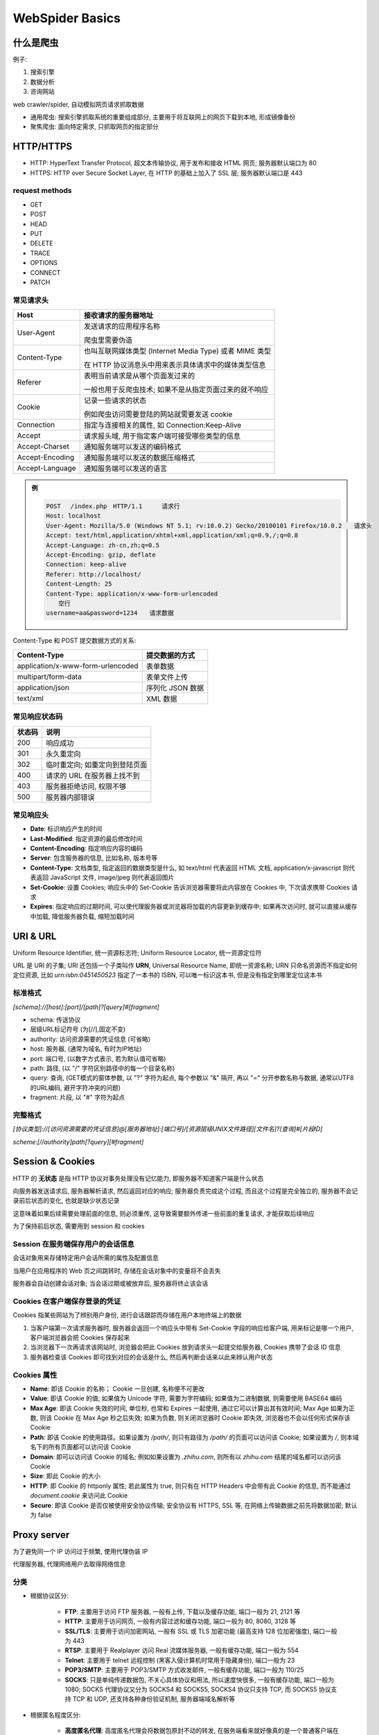 
WebSpider Basics
==================

什么是爬虫
-------------

例子:

1. 搜索引擎
2. 数据分析
3. 咨询网站

web crawler/spider, 自动模拟网页请求抓取数据

- 通用爬虫: 搜索引擎抓取系统的重要组成部分, 主要用于将互联网上的网页下载到本地, 形成镜像备份
- 聚焦爬虫: 面向特定需求, 只抓取网页的指定部分

HTTP/HTTPS
--------------

- HTTP: HyperText Transfer Protocol, 超文本传输协议, 用于发布和接收 HTML 网页; 服务器默认端口为 80
- HTTPS: HTTP over Secure Socket Layer, 在 HTTP 的基础上加入了 SSL 层; 服务器默认端口是 443

.. image:: imgs/HTTP.jpg
    :scale: 80%

request methods
~~~~~~~~~~~~~~~~~~~~

- GET
- POST
- HEAD
- PUT
- DELETE
- TRACE
- OPTIONS
- CONNECT
- PATCH

常见请求头
~~~~~~~~~~~~~~~~

.. image:: imgs/http_request.jpg

.. list-table::
    :widths: auto
    :header-rows: 1
    :stub-columns: 0

    * - Host
      - 接收请求的服务器地址
    * - User-Agent
      - 发送请求的应用程序名称

        爬虫里需要伪造
    * - Content-Type
      - 也叫互联网媒体类型 (Internet Media Type) 或者 MIME 类型

        在 HTTP 协议消息头中用来表示具体请求中的媒体类型信息
    * - Referer
      - 表明当前请求是从哪个页面发过来的

        一般也用于反爬虫技术; 如果不是从指定页面过来的就不响应
    * - Cookie
      - 记录一些请求的状态

        例如爬虫访问需要登陆的网站就需要发送 cookie
    * - Connection
      - 指定与连接相关的属性, 如 Connection:Keep-Alive
    * - Accept
      - 请求报头域, 用于指定客户端可接受哪些类型的信息
    * - Accept-Charset
      - 通知服务端可以发送的编码格式
    * - Accept-Encoding
      - 通知服务端可以发送的数据压缩格式
    * - Accept-Language
      - 通知服务端可以发送的语言

.. admonition:: 例

    .. code-block::

        POST 　/index.php　HTTP/1.1 　　 请求行
        Host: localhost
        User-Agent: Mozilla/5.0 (Windows NT 5.1; rv:10.0.2) Gecko/20100101 Firefox/10.0.2　　请求头
        Accept: text/html,application/xhtml+xml,application/xml;q=0.9,/;q=0.8
        Accept-Language: zh-cn,zh;q=0.5
        Accept-Encoding: gzip, deflate
        Connection: keep-alive
        Referer: http://localhost/
        Content-Length: 25
        Content-Type: application/x-www-form-urlencoded
        　　空行
        username=aa&password=1234　　请求数据

Content-Type 和 POST 提交数据方式的关系:

.. list-table::
    :widths: auto
    :header-rows: 1
    :stub-columns: 0

    * - Content-Type
      - 提交数据的方式
    * - application/x-www-form-urlencoded
      - 表单数据
    * - multipart/form-data
      - 表单文件上传
    * - application/json
      - 序列化 JSON 数据
    * - text/xml
      - XML 数据

常见响应状态码
~~~~~~~~~~~~~~~~

.. list-table::
    :widths: auto
    :header-rows: 1
    :stub-columns: 0

    * - 状态码
      - 说明
    * - 200
      - 响应成功
    * - 301
      - 永久重定向
    * - 302
      - 临时重定向; 如重定向到登陆页面
    * - 400
      - 请求的 URL 在服务器上找不到
    * - 403
      - 服务器拒绝访问, 权限不够
    * - 500
      - 服务器内部错误

常见响应头
~~~~~~~~~~~~~~~~

- **Date**: 标识响应产生的时间
- **Last-Modified**: 指定资源的最后修改时间
- **Content-Encoding**: 指定响应内容的编码
- **Server**: 包含服务器的信息, 比如名称, 版本号等
- **Content-Type**: 文档类型, 指定返回的数据类型是什么, 如 text/html 代表返回 HTML 文档, application/x-javascript 则代表返回 JavaScript 文件, image/jpeg 则代表返回图片
- **Set-Cookie**: 设置 Cookies; 响应头中的 Set-Cookie 告诉浏览器需要将此内容放在 Cookies 中, 下次请求携带 Cookies 请求
- **Expires**: 指定响应的过期时间, 可以使代理服务器或浏览器将加载的内容更新到缓存中; 如果再次访问时, 就可以直接从缓存中加载, 降低服务器负载, 缩短加载时间

URI & URL
-------------

Uniform Resource Identifier, 统一资源标志符; Uniform Resource Locator, 统一资源定位符

URL 是 URI 的子集; URI 还包括一个子类叫作 **URN**, Universal Resource Name, 即统一资源名称; URN 只命名资源而不指定如何定位资源, 比如 `urn:isbn:0451450523` 指定了一本书的 ISBN, 可以唯一标识这本书, 但是没有指定到哪里定位这本书

标准格式
~~~~~~~~~~~~

`[schema]://[host]:[port]/[path]?[query]#[fragment]`

- schema: 传送协议
- 层级URL标记符号 (为[//],固定不变)
- authority: 访问资源需要的凭证信息 (可省略)
- host: 服务器, (通常为域名, 有时为IP地址)
- port: 端口号, (以数字方式表示, 若为默认值可省略)
- path: 路径, (以 "/" 字符区别路径中的每一个目录名称)
- query: 查询, (GET模式的窗体参数, 以 "?" 字符为起点, 每个参数以 "&" 隔开, 再以 "=" 分开参数名称与数据, 通常以UTF8的URL编码, 避开字符冲突的问题)
- fragment: 片段, 以 "#" 字符为起点

完整格式
~~~~~~~~~~~

`[协议类型]://[访问资源需要的凭证信息]@[服务器地址]:[端口号]/[资源层级UNIX文件路径][文件名]?[查询]#[片段ID]`

`scheme:[//authority]path[?query][#fragment]`

Session & Cookies
-------------------

HTTP 的 **无状态** 是指 HTTP 协议对事务处理没有记忆能力, 即服务器不知道客户端是什么状态

向服务器发送请求后, 服务器解析请求, 然后返回对应的响应; 服务器负责完成这个过程, 而且这个过程是完全独立的, 服务器不会记录前后状态的变化, 也就是缺少状态记录

这意味着如果后续需要处理前面的信息, 则必须重传, 这导致需要额外传递一些前面的重复请求, 才能获取后续响应

为了保持前后状态, 需要用到 session 和 cookies

**Session** 在服务端保存用户的会话信息
~~~~~~~~~~~~~~~~~~~~~~~~~~~~~~~~~~~~~~~~~~

会话对象用来存储特定用户会话所需的属性及配置信息

当用户在应用程序的 Web 页之间跳转时, 存储在会话对象中的变量将不会丢失

服务器会自动创建会话对象; 当会话过期或被放弃后, 服务器将终止该会话

**Cookies** 在客户端保存登录的凭证
~~~~~~~~~~~~~~~~~~~~~~~~~~~~~~~~~~~~~~~~~~~

Cookies 指某些网站为了辨别用户身份, 进行会话跟踪而存储在用户本地终端上的数据

.. image:: imgs/cookie.jpg

1. 当客户端第一次请求服务器时, 服务器会返回一个响应头中带有 Set-Cookie 字段的响应给客户端, 用来标记是哪一个用户, 客户端浏览器会把 Cookies 保存起来
2. 当浏览器下一次再请求该网站时, 浏览器会把此 Cookies 放到请求头一起提交给服务器, Cookies 携带了会话 ID 信息
3. 服务器检查该 Cookies 即可找到对应的会话是什么, 然后再判断会话来以此来辨认用户状态

Cookies 属性
~~~~~~~~~~~~~~~~

- **Name**: 即该 Cookie 的名称； Cookie 一旦创建, 名称便不可更改
- **Value**: 即该 Cookie 的值; 如果值为 Unicode 字符, 需要为字符编码; 如果值为二进制数据, 则需要使用 BASE64 编码
- **Max Age**: 即该 Cookie 失效的时间, 单位秒, 也常和 Expires 一起使用, 通过它可以计算出其有效时间; Max Age 如果为正数, 则该 Cookie 在 Max Age 秒之后失效; 如果为负数, 则关闭浏览器时 Cookie 即失效, 浏览器也不会以任何形式保存该 Cookie
- **Path**: 即该 Cookie 的使用路径。如果设置为 `/path/`, 则只有路径为 `/path/` 的页面可以访问该 Cookie; 如果设置为 `/`, 则本域名下的所有页面都可以访问该 Cookie
- **Domain**: 即可以访问该 Cookie 的域名; 例如如果设置为 `.zhihu.com`, 则所有以 `zhihu.com` 结尾的域名都可以访问该 Cookie
- **Size**: 即此 Cookie 的大小
- **HTTP**: 即 Cookie 的 httponly 属性; 若此属性为 true, 则只有在 HTTP Headers 中会带有此 Cookie 的信息, 而不能通过 `document.cookie` 来访问此 Cookie
- **Secure**: 即该 Cookie 是否仅被使用安全协议传输; 安全协议有 HTTPS, SSL 等, 在网络上传输数据之前先将数据加密; 默认为 false

Proxy server
-------------------

为了避免同一个 IP 访问过于频繁, 使用代理伪装 IP

代理服务器, 代理网络用户去取得网络信息

分类
~~~~~~~~~~~~~

- 根据协议区分:

    - **FTP**: 主要用于访问 FTP 服务器, 一般有上传, 下载以及缓存功能, 端口一般为 21, 2121 等
    - **HTTP**: 主要用于访问网页, 一般有内容过滤和缓存功能, 端口一般为 80, 8080, 3128 等
    - **SSL/TLS**: 主要用于访问加密网站, 一般有 SSL 或 TLS 加密功能 (最高支持 128 位加密强度), 端口一般为 443
    - **RTSP**: 主要用于 Realplayer 访问 Real 流媒体服务器, 一般有缓存功能, 端口一般为 554
    - **Telnet**: 主要用于 telnet 远程控制 (黑客入侵计算机时常用于隐藏身份), 端口一般为 23
    - **POP3/SMTP**: 主要用于 POP3/SMTP 方式收发邮件, 一般有缓存功能, 端口一般为 110/25
    - **SOCKS**: 只是单纯传递数据包, 不关心具体协议和用法, 所以速度快很多, 一般有缓存功能, 端口一般为 1080; SOCKS 代理协议又分为 SOCKS4 和 SOCKS5, SOCKS4 协议只支持 TCP, 而 SOCKS5 协议支持 TCP 和 UDP, 还支持各种身份验证机制, 服务器端域名解析等

- 根据匿名程度区分:

    - **高度匿名代理**: 高度匿名代理会将数据包原封不动的转发, 在服务端看来就好像真的是一个普通客户端在访问, 而记录的 IP 是代理服务器的 IP
    - **普通匿名代理**: 普通匿名代理会在数据包上做一些改动, 服务端上有可能发现这是个代理服务器, 也有一定几率追查到客户端的真实 IP; 代理服务器通常会加入的 HTTP 头有 HTTP_VIA 和 HTTP_X_FORWARDED_FOR
    - **透明代理**: 透明代理不但改动了数据包, 还会告诉服务器客户端的真实 IP; 这种代理除了能用缓存技术提高浏览速度, 能用内容过滤提高安全性之外, 并无其他显著作用, 最常见的例子是内网中的硬件防火墙
    - **间谍代理**: 间谍代理指组织或个人创建的, 用于记录用户传输的数据, 然后进行研究, 监控等目的代理服务器

常见代理设置
~~~~~~~~~~~~~~~~~~~

- 使用网上的免费代理, 最好使用高匿代理, 使用前抓取下来筛选一下可用代理, 也可以进一步维护一个代理池
- 使用付费代理服务, 互联网上存在许多代理商, 可以付费使用, 质量比免费代理好很多
- ADSL 拨号, 拨一次号换一次 IP, 稳定性高, 也是一种比较有效的解决方案

